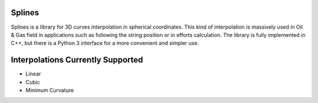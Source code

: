 Splines
========

.. image:: https://travis-ci.com/OtavioPellicano/splines.svg?branch=master
    :alt: Travis Status
    :scale: 100%
    :target: https://travis-ci.com/github/OtavioPellicano/splines

Splines is a library for 3D curves interpolation in spherical coordinates. This kind of interpolation is massively used in Oil & Gas field in
applications such as following the string position or in efforts calculation. The library is fully implemented in C++, but there is a Python 3
interface for a more convenient and simpler use.

Interpolations Currently Supported
=================================

- Linear
- Cubic
- Minimum Curvature
